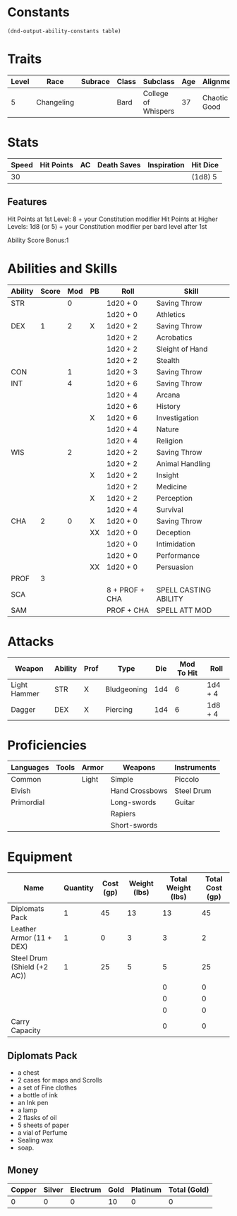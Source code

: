 
#+TILE: Tenzor - Character Sheet

* Constants
  #+NAME: define-constants-with-src-block
  #+BEGIN_SRC elisp :var table=stats :colnames yes :results output drawer :cache yes :lang elisp
    (dnd-output-ability-constants table)
  #+END_SRC

  #+RESULTS[a4ac99e01eb5540901335777b99370dc72b5ac04]: define-constants-with-src-block
  :results:
  #+CONSTANTS: STR=11
  #+CONSTANTS: DEX=15
  #+CONSTANTS: CON=13
  #+CONSTANTS: INT=18
  #+CONSTANTS: WIS=14
  #+CONSTANTS: CHA=11
  #+CONSTANTS: PROF=2
  #+CONSTANTS: SCA=13
  #+CONSTANTS: SAM=5
  :end:
  
* Traits
  | Level | Race       | Subrace | Class | Subclass            | Age | Alignment    | Size             |
  |-------+------------+---------+-------+---------------------+-----+--------------+------------------|
  |     5 | Changeling |         | Bard  | College of Whispers |  37 | Chaotic Good | Medium(155) 5'9" |

* Stats  
  | Speed | Hit Points | AC | Death Saves | Inspiration | Hit Dice |
  |-------+------------+----+-------------+-------------+----------|
  |    30 |            |    |             |             | (1d8) 5  |

** Features
Hit Points at 1st Level: 8 + your Constitution modifier
Hit Points at Higher Levels: 1d8 (or 5) + your Constitution modifier per bard level after 1st

Ability Score Bonus:1

* Abilities and Skills
  #+name: stats
  | Ability | Score | Mod | PB | Roll           | Skill                 |
  |---------+-------+-----+----+----------------+-----------------------|
  | STR     |       |   0 |    | 1d20 + 0       | Saving Throw          |
  |         |       |     |    | 1d20 + 0       | Athletics             |
  |---------+-------+-----+----+----------------+-----------------------|
  | DEX     |     1 |   2 | X  | 1d20 + 2       | Saving Throw          |
  |         |       |     |    | 1d20 + 2       | Acrobatics            |
  |         |       |     |    | 1d20 + 2       | Sleight of Hand       |
  |         |       |     |    | 1d20 + 2       | Stealth               |
  |---------+-------+-----+----+----------------+-----------------------|
  | CON     |       |   1 |    | 1d20 + 3       | Saving Throw          |
  |---------+-------+-----+----+----------------+-----------------------|
  | INT     |       |   4 |    | 1d20 + 6       | Saving Throw          |
  |         |       |     |    | 1d20 + 4       | Arcana                |
  |         |       |     |    | 1d20 + 6       | History               |
  |         |       |     | X  | 1d20 + 6       | Investigation         |
  |         |       |     |    | 1d20 + 4       | Nature                |
  |         |       |     |    | 1d20 + 4       | Religion              |
  |---------+-------+-----+----+----------------+-----------------------|
  | WIS     |       |   2 |    | 1d20 + 2       | Saving Throw          |
  |         |       |     |    | 1d20 + 2       | Animal Handling       |
  |         |       |     | X  | 1d20 + 2       | Insight               |
  |         |       |     |    | 1d20 + 2       | Medicine              |
  |         |       |     | X  | 1d20 + 2       | Perception            |
  |         |       |     |    | 1d20 + 4       | Survival              |
  |---------+-------+-----+----+----------------+-----------------------|
  | CHA     |     2 |   0 | X  | 1d20 + 0       | Saving Throw          |
  |         |       |     | XX | 1d20 + 0       | Deception             |
  |         |       |     |    | 1d20 + 0       | Intimidation          |
  |         |       |     |    | 1d20 + 0       | Performance           |
  |         |       |     | XX | 1d20 + 0       | Persuasion            |
  |---------+-------+-----+----+----------------+-----------------------|
  | PROF    |     3 |     |    |                |                       |
  | SCA     |       |     |    | 8 + PROF + CHA | SPELL CASTING ABILITY |
  | SAM     |       |     |    | PROF + CHA     | SPELL ATT MOD         |
  #+TBLFM: @2$3='(calc-dnd-mod (string-to-number (org-table-get-constant $1)))
  #+TBLFM: @4$3='(calc-dnd-mod (string-to-number (org-table-get-constant $1)))
  #+TBLFM: @8$3='(calc-dnd-mod (string-to-number (org-table-get-constant $1)))
  #+TBLFM: @9$3='(calc-dnd-mod (string-to-number (org-table-get-constant $1)))
  #+TBLFM: @15$3='(calc-dnd-mod (string-to-number (org-table-get-constant $1)))
  #+TBLFM: @21$3='(calc-dnd-mod (string-to-number (org-table-get-constant $1)))
  #+TBLFM: @2$5..@3$5='(concat "1d20 + " (number-to-string (+ (if (string= $4 "X") $PROF 0) (calc-dnd-mod (string-to-number (org-table-get-constant @2$1))))))
  #+TBLFM: @4$5..@7$5='(concat "1d20 + " (number-to-string (+ (if (string= $4 "X") $PROF 0) (calc-dnd-mod (string-to-number (org-table-get-constant @4$1))))))
  #+TBLFM: @8$5..@8$5='(concat "1d20 + " (number-to-string (+ (if (string= $4 "X") $PROF 0) (calc-dnd-mod (string-to-number (org-table-get-constant @8$1))))))
  #+TBLFM: @9$5..@14$5='(concat "1d20 + " (number-to-string (+ (if (string= $4 "X") $PROF 0) (calc-dnd-mod (string-to-number (org-table-get-constant @9$1))))))
  #+TBLFM: @15$5..@20$5='(concat "1d20 + " (number-to-string (+ (if (string= $4 "X") $PROF 0) (calc-dnd-mod (string-to-number (org-table-get-constant @15$1))))))
  #+TBLFM: @21$5..@25$5='(concat "1d20 + " (number-to-string (+ (if (string= $4 "X") $PROF 0) (calc-dnd-mod (string-to-number (org-table-get-constant @21$1))))))
  
* Attacks
  #+NAME: attacks
  | Weapon       | Ability | Prof | Type        | Die | Mod To Hit | Roll    |
  |--------------+---------+------+-------------+-----+------------+---------|
  | Light Hammer | STR     | X    | Bludgeoning | 1d4 |          6 | 1d4 + 4 |
  | Dagger       | DEX     | X    | Piercing    | 1d4 |          6 | 1d8 + 4 |
  #+TBLFM: $6='(+ (if (string= $3 "X") $PROF 0) (calc-dnd-mod (string-to-number (org-table-get-constant $2))))
  #+TBLFM: $7='(concat $5 " + " (number-to-string (calc-dnd-mod (string-to-number (org-table-get-constant $2)))))
 
* Proficiencies
  | Languages  | Tools | Armor | Weapons        | Instruments |
  |------------+-------+-------+----------------+-------------|
  | Common     |       | Light | Simple         | Piccolo     |
  | Elvish     |       |       | Hand Crossbows | Steel Drum  |
  | Primordial |       |       | Long-swords    | Guitar      |
  |            |       |       | Rapiers        |             |
  |            |       |       | Short-swords   |             |

* Equipment
  | Name                        | Quantity | Cost (gp) | Weight (lbs) | Total Weight (lbs) | Total Cost (gp) |
  |-----------------------------+----------+-----------+--------------+--------------------+-----------------|
  | Diplomats Pack              |        1 |        45 |           13 |                 13 |              45 |
  | Leather Armor (11 + DEX)    |        1 |         0 |            3 |                  3 |               2 |
  | Steel Drum (Shield (+2 AC)) |        1 |        25 |            5 |                  5 |              25 |
  |                             |          |           |              |                  0 |               0 |
  |                             |          |           |              |                  0 |               0 |
  |                             |          |           |              |                  0 |               0 |
  |-----------------------------+----------+-----------+--------------+--------------------+-----------------|
  | Carry Capacity              |          |           |              |                  0 |               0 |
  #+TBLFM: $5=($2 * $4)
  #+TBLFM: $6=($2 * $3)
  #+TBLFM: @21$5=vsum(@2$5..@21$5)
  #+TBLFM: @21$6=vsum(@2$6..@20$6)
  #+TBLFM: @21$2=($STR * 10)

** Diplomats Pack
   - a chest
   - 2 cases for maps and Scrolls
   - a set of Fine clothes
   - a bottle of ink
   - an Ink pen
   - a lamp
   - 2 flasks of oil
   - 5 sheets of paper
   - a vial of Perfume
   - Sealing wax
   - soap.

** Money
   | Copper | Silver | Electrum | Gold | Platinum | Total (Gold) |
   |--------+--------+----------+------+----------+--------------|
   |      0 |      0 |        0 |   10 |        0 |            0 |
   #+TBLFM: $6=(($1 / 100) + ($2 / 10) + ($3 / 2) + $4 + ($5 * 10)) 
